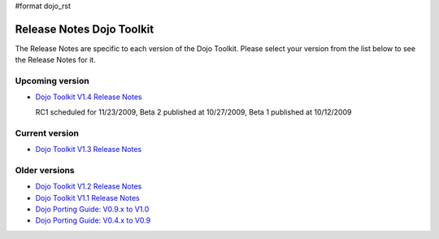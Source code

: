 #format dojo_rst

Release Notes Dojo Toolkit
==========================

The Release Notes are specific to each version of the Dojo Toolkit. Please select your version from the list below to see the Release Notes for it.


================
Upcoming version
================

* `Dojo Toolkit V1.4 Release Notes <releasenotes/1.4>`_

  RC1 scheduled for 11/23/2009, Beta 2 published at 10/27/2009, Beta 1 published at 10/12/2009


===============
Current version
===============

* `Dojo Toolkit V1.3 Release Notes <releasenotes/1.3>`_


==============
Older versions
==============

* `Dojo Toolkit V1.2 Release Notes <http://dojotoolkit.org/book/dojo-1-2-release-notes>`_
* `Dojo Toolkit V1.1 Release Notes <http://dojotoolkit.org/book/dojo-1-1-release-notes>`_
* `Dojo Porting Guide: V0.9.x to V1.0 <http://dojotoolkit.org/book/dojo-porting-guide-0-9-x-1-0>`_
* `Dojo Porting Guide: V0.4.x to V0.9 <http://dojotoolkit.org/book/dojo-porting-guide-0-4-x-0-9>`_
